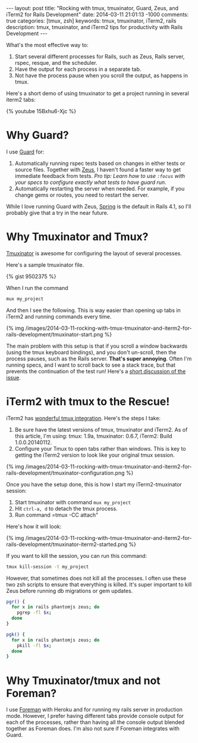 #+BEGIN_HTML
---
layout: post
title: "Rocking with tmux, tmuxinator, Guard, Zeus, and iTerm2 for Rails Development"
date: 2014-03-11 21:01:13 -1000
comments: true
categories: [tmux, zsh]
keywords: tmux, tmuxinator, iTerm2, rails 
description: tmux, tmuxinator, and iTerm2 tips for productivity with Rails Development
---
#+END_HTML

What's the most effective way to:
1. Start several different processes for Rails, such as Zeus, Rails server, rspec,
   resque, and the scheduler.
2. Have the output for each process in a separate tab.
3. Not have the process pause when you scroll the output, as happens in tmux.

Here's a short demo of using tmuxinator to get a project running in several
iterm2 tabs:

{% youtube 15Bxhu6-Xjc %}

* Why Guard?
I use [[https://github.com/guard/guard][Guard]] for:
1. Automatically running rspec tests based on changes in either tests or source
   files. Together with [[https://github.com/burke/zeus][Zeus]], I haven't found a faster way to get immediate
   feedback from tests. /Pro tip: Learn how to use =:focus= with your specs to configure exactly what tests to have guard run./
2. Automatically restarting the server when needed. For example, if you change
   gems or routes, you need to restart the server.

While I love running Guard with Zeus, [[https://github.com/rails/spring][Spring]] is the default in Rails 4.1, so
I'll probably give that a try in the near future.

* Why Tmuxinator and Tmux?
[[https://github.com/tmuxinator/tmuxinator][Tmuxinator]] is awesome for configuring the layout of several processes.

Here's a sample tmuxinator file.

{% gist 9502375 %}

When I run the command

#+BEGIN_SRC bash
mux my_project
#+END_SRC

And then I see the following. This is way easier than opening up tabs in iTerm2
and running commands every time.

{% img /images/2014-03-11-rocking-with-tmux-tmuxinator-and-iterm2-for-rails-development/tmuxinator-start.png %}

The main problem with this setup is that if you scroll a window backwards (using
the tmux keyboard bindings), and you don't un-scroll, then the process pauses,
such as the Rails server. *That's super annoying*. Often I'm running specs, and
I want to scroll back to see a stack trace, but that prevents the continuation
of the test run! Here's a [[http://stackoverflow.com/questions/13924365/rails-freezes-when-searching-through-tmux-output-buffer][short discussion of the issue]].

#+begin_html
<!-- more -->
#+end_html

* iTerm2 with tmux to the Rescue!
iTerm2 has [[https://code.google.com/p/iterm2/wiki/TmuxIntegration][wonderful tmux integration]]. Here's the steps I take:
1. Be sure have the latest versions of tmux, tmuxinator and iTerm2. As of this
   article, I'm using: tmux: 1.9a, tmuxinator: 0.6.7, iTerm2: Build
   1.0.0.20140112.
2. Configure your Tmux to open tabs rather than windows. This is key to getting
   the iTerm2 version to look like your original tmux session.

{% img /images/2014-03-11-rocking-with-tmux-tmuxinator-and-iterm2-for-rails-development/tmuxinator-configuration.png %}

Once you have the setup done, this is how I start my iTerm2-tmuxinator session:

1. Start tmuxinator with command =mux my_project=
2. Hit =ctrl-a, d= to detach the tmux process.
3. Run command =tmux -CC attach"

Here's how it will look:

{% img /images/2014-03-11-rocking-with-tmux-tmuxinator-and-iterm2-for-rails-development/tmuxinator-iterm2-started.png %}

If you want to kill the session, you can run this command:
#+BEGIN_SRC bash
tmux kill-session -t my_project
#+END_SRC

However, that sometimes does not kill all the processes. I often use these two
zsh scripts to ensure that everything is killed. It's super important to kill
Zeus before running db migrations or gem updates.

#+BEGIN_SRC bash
pgr() {
  for x in rails phantomjs zeus; do 
    pgrep -fl $x;
  done 
}

pgk() {
  for x in rails phantomjs zeus; do 
    pkill -fl $x;
  done 
}
#+END_SRC

* Why Tmuxinator/tmux and not Foreman?
I use [[https://github.com/ddollar/foreman][Foreman]] with Heroku and for running my rails server in production mode.
However, I prefer having different tabs provide console output for each of the
processes, rather than having all the console output blended together as Foreman
does. I'm also not sure if Foreman integrates with Guard.
